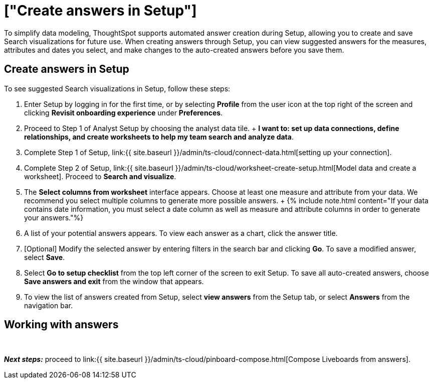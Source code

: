 = ["Create answers in Setup"]
:last_updated: 12/14/2021
:permalink: /:collection/:path.html
:sidebar: mydoc_sidebar
:summary: Use the auto-answer creation feature to experiment with creating an answer from a search.

To simplify data modeling, ThoughtSpot supports automated answer creation during Setup, allowing you to create and save Search visualizations for future use.
When creating answers through Setup, you can view suggested answers for the measures, attributes and dates you select, and make changes to the auto-created answers before you save them.

== Create answers in Setup

To see suggested Search visualizations in Setup, follow these steps:

. Enter Setup by logging in for the first time, or by selecting *Profile* from the user icon at the top right of the screen and clicking *Revisit onboarding experience* under *Preferences*.
. Proceed to Step 1 of Analyst Setup by choosing the analyst data tile.
+  *I want to: set up data connections, define relationships, and create worksheets to help my team search and analyze data*.
. Complete Step 1 of Setup, link:{{ site.baseurl }}/admin/ts-cloud/connect-data.html[setting up your connection].
. Complete Step 2 of Setup, link:{{ site.baseurl }}/admin/ts-cloud/worksheet-create-setup.html[Model data and create a worksheet].
Proceed to *Search and visualize*.
. The *Select columns from worksheet* interface appears.
Choose at least one measure and attribute from your data.
We recommend you select multiple columns to generate more possible answers.
+  {% include note.html content="If your data contains date information, you must select a date column as well as measure and attribute columns in order to generate your answers."%}
. A list of your potential answers appears.
To view each answer as a chart, click the answer title.
. [Optional] Modify the selected answer by entering filters in the search bar and clicking *Go*.
To save a modified answer, select *Save*.
. Select *Go to setup checklist* from the top left corner of the screen to exit Setup.
To save all auto-created answers, choose *Save answers and exit* from the window that appears.
. To view the list of answers created from Setup, select *view answers* from the Setup tab, or select *Answers* from the navigation bar.

== Working with answers+++<script src="https://fast.wistia.com/embed/medias/i8smdu5gws.jsonp" async="">++++++</script>++++++<script src="https://fast.wistia.com/assets/external/E-v1.js" async="">++++++</script>+++

[.wistia_embed.wistia_async_i8smdu5gws.popover=true.popoverAnimateThumbnail=true.popoverBorderColor=4E55FD.popoverBorderWidth=2]#&nbsp;#

*_Next steps:_* proceed to link:{{ site.baseurl }}/admin/ts-cloud/pinboard-compose.html[Compose Liveboards from answers].
